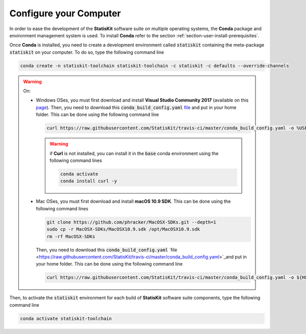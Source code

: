 .. Copyright [2017-2018] UMR MISTEA INRA, UMR LEPSE INRA,                ..
..                       UMR AGAP CIRAD, EPI Virtual Plants Inria        ..
.. Copyright [2015-2016] UMR AGAP CIRAD, EPI Virtual Plants Inria        ..
..                                                                       ..
.. This file is part of the StatisKit project. More information can be   ..
.. found at                                                              ..
..                                                                       ..
..     http://statiskit.rtfd.io                                          ..
..                                                                       ..
.. The Apache Software Foundation (ASF) licenses this file to you under  ..
.. the Apache License, Version 2.0 (the "License"); you may not use this ..
.. file except in compliance with the License. You should have received  ..
.. a copy of the Apache License, Version 2.0 along with this file; see   ..
.. the file LICENSE. If not, you may obtain a copy of the License at     ..
..                                                                       ..
..     http://www.apache.org/licenses/LICENSE-2.0                        ..
..                                                                       ..
.. Unless required by applicable law or agreed to in writing, software   ..
.. distributed under the License is distributed on an "AS IS" BASIS,     ..
.. WITHOUT WARRANTIES OR CONDITIONS OF ANY KIND, either express or       ..
.. mplied. See the License for the specific language governing           ..
.. permissions and limitations under the License.                        ..

.. _section-developer-configure:

Configure your Computer
#######################

In order to ease the development of the **StatisKit** software suite on multiple operating systems, the **Conda** package and environment management system is used.
To install **Conda** refer to the section :ref:`section-user-install-prerequisites`.

Once **Conda** is installed, you need to create a development environment called :code:`statiskit` containing the meta-package :code:`statiskit` on your computer.
To do so, type the following command line
  
.. code-block:: console

   conda create -n statiskit-toolchain statiskit-toolchain -c statiskit -c defaults --override-channels

.. warning::

   On:

   * Windows OSes, you must first download and install **Visual Studio Community 2017** (available on this `page <https://visualstudio.microsoft.com/downloads/>`_).
     Then, you need to download this :code:`conda_build_config.yaml` `file <https://raw.githubusercontent.com/StatisKit/travis-ci/master/conda_build_config.yaml>`_ and put in your home folder.
     This can be done using the following command line

     .. code-block:: console

        curl https://raw.githubusercontent.com/StatisKit/travis-ci/master/conda_build_config.yaml -o %USERPROFILE%\conda_build_config.yaml

     .. warning::

       if **Curl** is not installed, you can install it in the :code:`base` conda environment using the following command lines
       
       .. code-block:: console   

         conda activate
         conda install curl -y

   * Mac OSes, you must first download and install **macOS 10.9 SDK**.
     This can be done using the following command lines

     .. code-block:: console

       git clone https://github.com/phracker/MacOSX-SDKs.git --depth=1
       sudo cp -r MacOSX-SDKs/MacOSX10.9.sdk /opt/MacOSX10.9.sdk
       rm -rf MacOSX-SDKs

     Then, you need to download this :code:`conda_build_config.yaml` `file <https://raw.githubusercontent.com/StatisKit/travis-ci/master/conda_build_config.yaml>`_and put in your home folder.
     This can be done using the following command line

     .. code-block:: console

        curl https://raw.githubusercontent.com/StatisKit/travis-ci/master/conda_build_config.yaml -o ${HOME}/conda_build_config.yaml


Then, to activate the :code:`statiskit` environment for each build of **StatisKit** software suite components, type the following command line

.. code-block:: console

  conda activate statiskit-toolchain